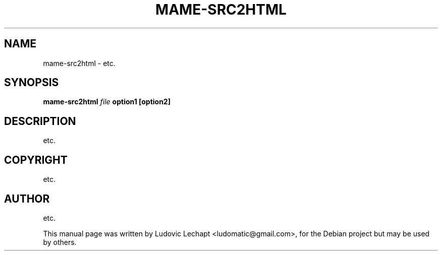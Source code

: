 .\"                                      Hey, EMACS: -*- nroff -*-
.\" First parameter, NAME, should be all caps
.\" Second parameter, SECTION, should be 1-8, maybe w/ subsection
.\" other parameters are allowed: see man(7), man(1)
.TH MAME-SRC2HTML 1 "september 18, 2010" "MAME 0139"

.\" Please adjust this date whenever revising the manpage.
.\"
.\" Some roff macros, for reference:
.\" .nh        disable hyphenation
.\" .hy        enable hyphenation
.\" .ad l      left justify
.\" .ad b      justify to both left and right margins
.\" .nf        disable filling
.\" .fi        enable filling
.\" .br        insert line break
.\" .sp <n>    insert n+1 empty lines
.\" for manpage-specific macros, see man(7)

.SH "NAME"
mame-src2html \- etc.

.SH "SYNOPSIS"
.B mame-src2html
.I file
.B option1
.B [option2]

.SH "DESCRIPTION"
etc.

.SH "COPYRIGHT"
etc.

.SH "AUTHOR"
etc.

.sp 3
This manual page was written by Ludovic Lechapt <ludomatic@gmail.com>,
for the Debian project but may be used by others.
